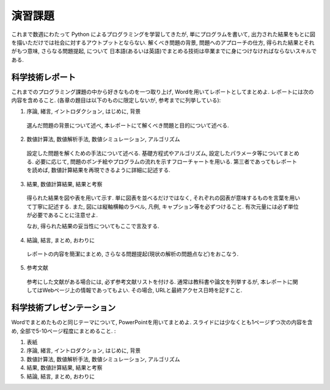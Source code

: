 =========
演習課題
=========

これまで数週にわたって Python によるプログラミングを学習してきたが,
単にプログラムを書いて, 出力された結果をもとに図を描いただけでは社会に対するアウトプットとならない.
解くべき問題の背景, 問題へのアプローチの仕方, 得られた結果とそれがもつ意味, さらなる問題提起, について
日本語(あるいは英語)でまとめる技術は卒業までに身につけなければならないスキルである.

科学技術レポート
================
これまでのプログラミング課題の中から好きなものを一つ取り上げ, Wordを用いてレポートとしてまとめよ.
レポートには次の内容を含めること. (各章の題目は以下のものに限定しないが, 参考までに列挙している):


1. 序論, 緒言, イントロダクション, はじめに, 背景
  選んだ問題の背景について述べ, 本レポートにて解くべき問題と目的について述べる.

2. 数値計算法, 数値解析手法, 数値シミュレーション, アルゴリズム
  設定した問題を解くための手法について述べる.
  基礎方程式やアルゴリズム, 設定したパラメータ等についてまとめる.
  必要に応じて, 問題のポンチ絵やプログラムの流れを示すフローチャートを用いる.
  第三者であってもレポートを読めば, 数値計算結果を再現できるように詳細に記述する.


3. 結果, 数値計算結果, 結果と考察
  得られた結果を図や表を用いて示す.
  単に図表を並べるだけではなく, それぞれの図表が意味するものを言葉を用いて丁寧に記述する.
  また, 図には縦軸横軸のラベル, 凡例, キャプション等を必ずつけること.
  有次元量には必ず単位が必要であることに注意せよ.

  なお, 得られた結果の妥当性についてもここで言及する.

4. 結論, 結言, まとめ, おわりに
  レポートの内容を簡潔にまとめ, さらなる問題提起(現状の解析の問題点など)をおこなう.

5. 参考文献
  参考にした文献がある場合には, 必ず参考文献リストを付ける.
  通常は教科書や論文を列挙するが,
  本レポートに関してはWebページ上の情報であってもよい.
  その場合, URLと最終アクセス日時を記すこと.


科学技術プレゼンテーション
=========================
Wordでまとめたものと同じテーマについて, PowerPointを用いてまとめよ.
スライドには少なくとも1ページずつ次の内容を含め, 全部で5-10ページ程度にまとめること. :

1. 表紙

2. 序論, 緒言, イントロダクション, はじめに, 背景

3. 数値計算法, 数値解析手法, 数値シミュレーション, アルゴリズム

4. 結果, 数値計算結果, 結果と考察

5. 結論, 結言, まとめ, おわりに
